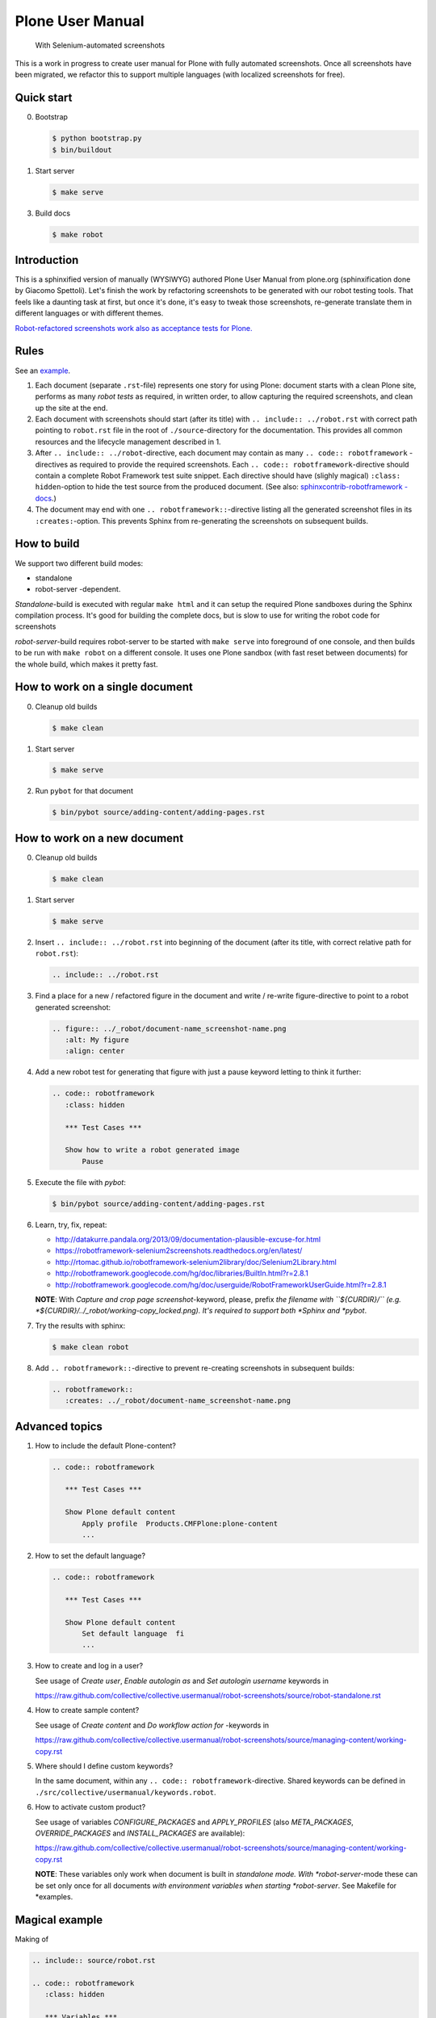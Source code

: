 Plone User Manual
=================

    With Selenium-automated screenshots

This is a work in progress to create user manual for Plone with fully
automated screenshots. Once all screenshots have been migrated, we refactor
this to support multiple languages (with localized screenshots for free).


Quick start
-----------

0. Bootstrap

   .. code:: bash

      $ python bootstrap.py
      $ bin/buildout

1. Start server

   .. code:: bash

      $ make serve

3. Build docs

   .. code:: bash

      $ make robot

.. toc:: Contents

Introduction
------------

This is a sphinxified version of manually (WYSIWYG) authored Plone User Manual
from plone.org (sphinxification done by Giacomo Spettoli). Let's finish the
work by refactoring screenshots to be generated with our robot testing tools.
That feels like a daunting task at first, but once it's done, it's easy to
tweak those screenshots, re-generate translate them in different languages or
with different themes.

`Robot-refactored screenshots work also as acceptance tests for Plone.`__

__ http://jenkins.plone.org/view/User Docs/job/collective.usermanual/


Rules
-----------------

See an example_.

.. _example: https://raw.github.com/collective/collective.usermanual/robot-screenshots/source/adding-content/adding-pages.rst

1. Each document (separate ``.rst``-file) represents one story for using Plone:
   document starts with a clean Plone site, performs as many *robot tests* as
   required, in written order, to allow capturing the required screenshots,
   and clean up the site at the end.

2. Each document with screenshots should start (after its title) with
   ``.. include:: ../robot.rst`` with correct path pointing to  ``robot.rst``
   file in the root of ``./source``-directory for the documentation. This
   provides all common resources and the lifecycle management described in 1.

3. After ``.. include:: ../robot``-directive, each document may contain as many
   ``.. code:: robotframework`` -directives as required to provide the required
   screenshots. Each ``.. code:: robotframework``-directive should contain a
   complete Robot Framework test suite snippet. Each directive should have
   (slighly magical) ``:class: hidden``-option to hide the test source from
   the produced document. (See also: `sphinxcontrib-robotframework -docs`__.)

4. The document may end with one ``.. robotframework::``-directive listing all
   the generated screenshot files in its ``:creates:``-option. This prevents
   Sphinx from re-generating the screenshots on subsequent builds.

__ http://sphinxcontrib-robotframework.readthedocs.org/en/latest/


How to build
------------

We support two different build modes:

* standalone
* robot-server -dependent.

*Standalone*-build is executed with regular ``make html`` and it can setup
the required Plone sandboxes during the Sphinx compilation process. It's good
for building the complete docs, but is slow to use for writing the robot
code for screenshots

*robot-server*-build requires robot-server to be started with ``make serve``
into foreground of one console, and then builds to be run with ``make robot``
on a different console. It uses one Plone sandbox (with fast reset between
documents) for the whole build, which makes it pretty fast.


How to work on a single document
--------------------------------

0. Cleanup old builds

   .. code:: bash

      $ make clean

1. Start server

   .. code:: bash

      $ make serve

2. Run ``pybot`` for that document

   .. code:: bash

      $ bin/pybot source/adding-content/adding-pages.rst


How to work on a new document
-----------------------------

0. Cleanup old builds

   .. code:: bash

      $ make clean

1. Start server

   .. code:: bash

      $ make serve

2. Insert ``.. include:: ../robot.rst`` into beginning of the document
   (after its title, with correct relative path for ``robot.rst``):

   .. code:: rst

      .. include:: ../robot.rst

3. Find a place for a new / refactored figure in the document and
   write / re-write figure-directive to point to a robot generated
   screenshot:

   .. code:: rst

      .. figure:: ../_robot/document-name_screenshot-name.png
         :alt: My figure
         :align: center

4. Add a new robot test for generating that figure with just a pause
   keyword letting to think it further:

   .. code:: rst

      .. code:: robotframework
         :class: hidden

         *** Test Cases ***

         Show how to write a robot generated image
             Pause

5. Execute the file with *pybot*:

   .. code:: bash

      $ bin/pybot source/adding-content/adding-pages.rst

6. Learn, try, fix, repeat:

   * http://datakurre.pandala.org/2013/09/documentation-plausible-excuse-for.html
   * https://robotframework-selenium2screenshots.readthedocs.org/en/latest/
   * http://rtomac.github.io/robotframework-selenium2library/doc/Selenium2Library.html
   * http://robotframework.googlecode.com/hg/doc/libraries/BuiltIn.html?r=2.8.1
   * http://robotframework.googlecode.com/hg/doc/userguide/RobotFrameworkUserGuide.html?r=2.8.1

   **NOTE**: With *Capture and crop page screenshot*-keyword, please, prefix
   *the filename with ``${CURDIR}/`` (e.g.
   *${CURDIR}/../_robot/working-copy_locked.png). It's required to support both
   *Sphinx and *pybot*.

7. Try the results with sphinx:

   .. code:: bash

      $ make clean robot

8. Add ``.. robotframework::``-directive to prevent re-creating screenshots in
   subsequent builds:

   .. code:: rst

      .. robotframework::
         :creates: ../_robot/document-name_screenshot-name.png


Advanced topics
---------------

1. How to include the default Plone-content?

   .. code:: rst

      .. code:: robotframework

         *** Test Cases ***

         Show Plone default content
             Apply profile  Products.CMFPlone:plone-content
             ...


2. How to set the default language?

   .. code:: rst

      .. code:: robotframework

         *** Test Cases ***

         Show Plone default content
             Set default language  fi
             ...

3. How to create and log in a user?

   See usage of *Create user*, *Enable autologin as* and *Set autologin username*
   keywords in

   https://raw.github.com/collective/collective.usermanual/robot-screenshots/source/robot-standalone.rst

4. How to create sample content?

   See usage of *Create content* and *Do workflow action for* -keywords in

   https://raw.github.com/collective/collective.usermanual/robot-screenshots/source/managing-content/working-copy.rst

5. Where should I define custom keywords?

   In the same document, within any ``.. code:: robotframework``-directive.
   Shared keywords can be defined in
   ``./src/collective/usermanual/keywords.robot``.

6. How to activate custom product?

   See usage of variables *CONFIGURE_PACKAGES* and *APPLY_PROFILES* (also
   *META_PACKAGES*, *OVERRIDE_PACKAGES* and *INSTALL_PACKAGES* are
   available):

   https://raw.github.com/collective/collective.usermanual/robot-screenshots/source/managing-content/working-copy.rst

   **NOTE**: These variables only work when document is built in *standalone*
   *mode. With *robot-server*-mode these can be set only once for all documents
   *with environment variables when starting *robot-server*. See Makefile for
   *examples.


Magical example
---------------

Making of

.. raw:: html

   <p><iframe width="420" height="315" src="//www.youtube.com/embed/VN9FROZO5AY" frameborder="0" allowfullscreen></iframe></p>

.. code:: rst

   .. include:: source/robot.rst

   .. code:: robotframework
      :class: hidden

      *** Variables ***

      @{LOCALES}  af  ar  bg  bn  ca  cs  cy  da  de  el  en  eo  es  et  eu  fa  fi  fr  gl  he  hi  hr  hu  hy  id  it  ja  ka  kn  ko  lt  lv  mk_MK  nl  nn  no  pl  pt  pt_BR  ro  ru  sk  sl  sq  sr  sv  ta  te  th  tr  uk  vi  zh_CN  zh_HK  zh_TW

      *** Test Cases ***

      Show front page
          Set window size  854  1024
          :FOR  ${locale}  IN  @{LOCALES}
          \  Show front page  ${locale}

      *** Keywords ***

      Show front page
          [Arguments]  ${locale}
          Set default language  ${locale}
          Apply profile  Products.CMFPlone:plone-content
          Go to  ${PLONE_URL}

          Test teardown
          Test setup


License
-------

Copyright © 2011-2012 Plone Foundation and individual contributors.

This program is free software; you can redistribute it and/or
modify it under the terms of the GNU General Public License
as published by the Free Software Foundation; either version 2
of the License, or (at your option) any later version.
This program is distributed in the hope that it will be useful,
but WITHOUT ANY WARRANTY; without even the implied warranty of
MERCHANTABILITY or FITNESS FOR A PARTICULAR PURPOSE. See the
GNU General Public License for more details.
You should have received a copy of the GNU General Public License
along with this program; if not, write to the Free Software
Foundation, Inc., 51 Franklin Street, Fifth Floor, Boston, MA 02110-1301,
USA.
test

